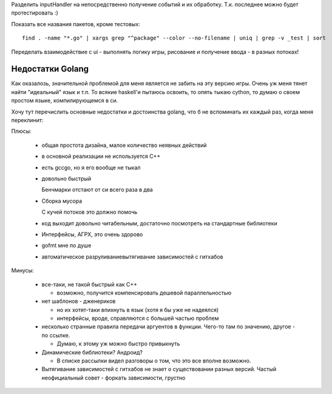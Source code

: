 Разделить inputHandler на непосредственно
получение событий и их обработку.
Т.к. последнее можно будет протестировать :)

Показать все названия пакетов, кроме тестовых::

    find . -name "*.go" | xargs grep "^package" --color --no-filename | uniq | grep -v _test | sort

Переделать взаимодействие с ui - выполнять логику
игры, рисование и получение ввода - в разных потоках!


Недостатки Golang
-----------------

Как оказалозь, значительной проблемой для меня является не забить на
эту версию игры. Очень уж меня тянет найти "идеальный" язык и т.п.
То всякие haskell'и пытаюсь освоить, то опять тыкаю cython,
то думаю о своем простом языке, компилирующемся в си.

Хочу тут перечислить основные недостатки и достоинства golang,
что б не вспоминать их каждый раз, когда меня переклинит:

Плюсы:

  - общая простота дизайна, малое количество неявных действий

  - в основной реализации не используется С++

  - есть gccgo, но я его вообще не тыкал

  - довольно быстрый

    Бенчмарки отстают от си всего раза в два

  - Сборка мусора

    С кучей потоков это должно помочь

  - код выходит довольно читабельным, достаточно посмотреть на стандартные
    библиотеки

  - Интерфейсы, АГРХ, это очень здорово

  - gofmt мне по душе

  - автоматическое разруливание\вытягивание зависимостей с гитхабов

Минусы:

  - все-таки, не такой быстрый как С++

    - возможно, получится компенсировать дешевой параллельностью

  - нет шаблонов - дженериков

    - но их хотят-таки впихнуть в язык (хотя я бы уже не надеялся)

    - интерфейсы, вроде, справляются с большей частью проблем

  - несколько странные правила передачи аргуентов в функции.
    Чего-то там по значению, другое - по ссылке.

    - Думаю, к этому уж можно быстро привыкнуть

  - Динамические библиотеки? Андроид?

    - В списке рассылки видел разговоры о том, что это все вполне возможно.

  - Вытягивание зависимостей с гитхабов не знает о существовании
    разных версий. Частый неофициальный совет - форкать зависимости, грустно
